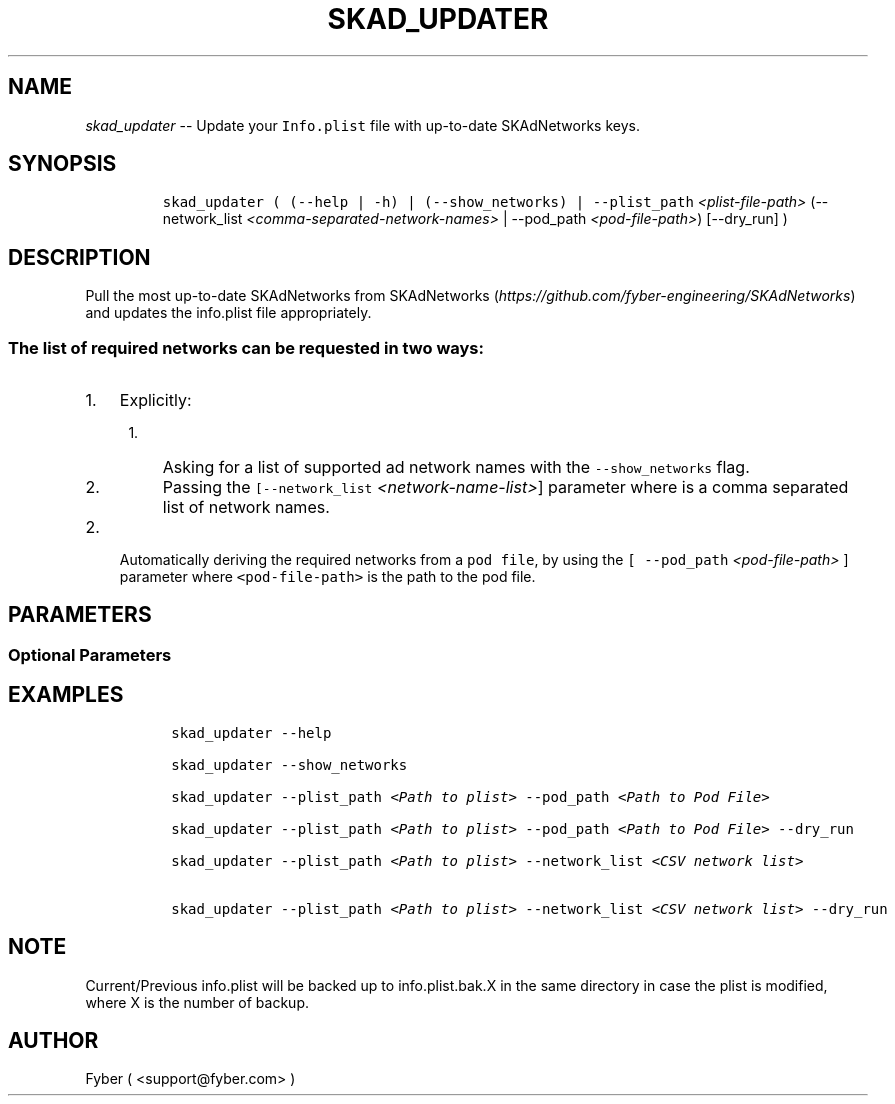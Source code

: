 .TH "SKAD_UPDATER" "1" "SKAD_UPDATER" "1" "FYBER SKAD_UPDATER"
.hy
.SH NAME
.PP
\f[I]skad_updater\f[R] -- Update your \f[C]Info.plist\f[R] file with
up-to-date SKAdNetworks keys.
.SH SYNOPSIS
.IP
.nf
\f[C]
 skad_updater ( (--help | -h) | (--show_networks) | --plist_path \f[I]<plist-file-path>\f[R] (--network_list \f[I]<comma-separated-network-names>\f[R] | --pod_path \f[I]<pod-file-path>\f[R]) [--dry_run] )
\f[R]
.fi
.SH DESCRIPTION
.PP
Pull the most up-to-date SKAdNetworks from
SKAdNetworks (\f[I]https://github.com/fyber-engineering/SKAdNetworks\f[R]) and
updates the info.plist file appropriately.
.SS The list of required networks can be requested in two ways:
.IP "1." 3
Explicitly:
.RS 4
.IP "1." 3
Asking for a list of supported ad network names with the
\f[C]--show_networks\f[R] flag.
.IP "2." 3
Passing the \f[C][--network_list \f[I]<network-name-list>\f[R]]\f[R] parameter
where is a comma separated list of network names.
.RE
.IP "2." 3
Automatically deriving the required networks from a \f[C]pod file\f[R],
by using the \f[C][ --pod_path \f[I]<pod-file-path>\f[R] ]\f[R] parameter where
\f[C]<pod-file-path>\f[R] is the path to the pod file.
.SH PARAMETERS
.PP
.TS
tab(@);
l l.
T{
Command
T}@T{
Description
T}
_
T{
--plist_path \f[I]<plist-file-path>\f[R]
T}@T{
The plist file path.
T}

T{
--network_list \f[I]<comma-separated-network-names>\f[R]
T}@T{
\f[B]Only if no pod_path\f[R].
Request for a specific list of networks to update.
The argument is a comma separated list of network names.
T}

T{
--pod_path \f[I]<pod-file-path>\f[R]
T}@T{
\f[B]Only if no network_list\f[R].
Update all the networks found in the pod file.
The argument is the path to the pod file.
T}
.TE
.SS Optional Parameters
.PP
.TS
tab(@);
l l.
T{
Command
T}@T{
Description
T}
_
T{
--dry_run
T}@T{
Perform a dry-run.
Prints out the new \f[C]plist\f[R] file instead of overwriting.
T}

T{
--show_networks
T}@T{
Show the list of supported network names.
T}

T{
--help, -h
T}@T{
Give a help message and exit.
T}
.TE
.SH EXAMPLES
.IP
.nf
\f[C]
 skad_updater --help

 skad_updater --show_networks

 skad_updater --plist_path \f[I]<Path to plist>\f[R] --pod_path \f[I]<Path to Pod File>\f[R]

 skad_updater --plist_path \f[I]<Path to plist>\f[R] --pod_path \f[I]<Path to Pod File>\f[R] --dry_run

 skad_updater --plist_path \f[I]<Path to plist>\f[R] --network_list \f[I]<CSV network list>\f[R]

 skad_updater --plist_path \f[I]<Path to plist>\f[R] --network_list \f[I]<CSV network list>\f[R] --dry_run

\f[R]
.fi
.SH NOTE
.PP
Current/Previous info.plist will be backed up to info.plist.bak.X in the
same directory in case the plist is modified, where X is the number of
backup.
.SH AUTHOR
.PP
Fyber ( <support@fyber.com> )